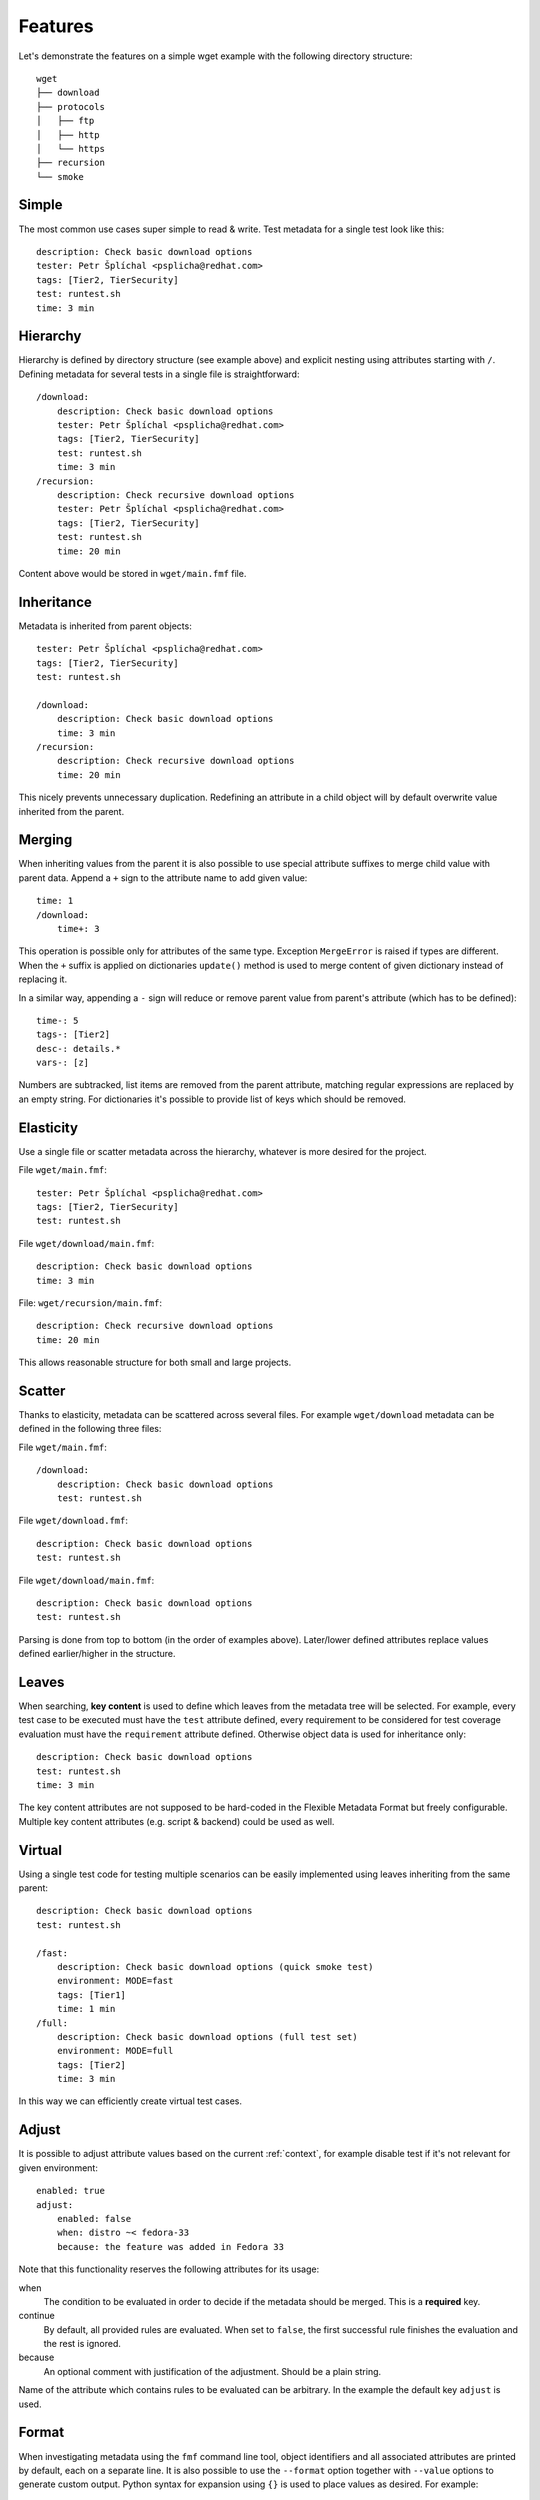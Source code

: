 
======================
    Features
======================

Let's demonstrate the features on a simple wget example with the
following directory structure::

    wget
    ├── download
    ├── protocols
    │   ├── ftp
    │   ├── http
    │   └── https
    ├── recursion
    └── smoke


Simple
~~~~~~~~~~~~~~~~~~~~~~~~~~~~~~~~~~~~~~~~~~~~~~~~~~~~~~~~~~~~~~~~~~

The most common use cases super simple to read & write. Test
metadata for a single test look like this::

    description: Check basic download options
    tester: Petr Šplíchal <psplicha@redhat.com>
    tags: [Tier2, TierSecurity]
    test: runtest.sh
    time: 3 min


Hierarchy
~~~~~~~~~~~~~~~~~~~~~~~~~~~~~~~~~~~~~~~~~~~~~~~~~~~~~~~~~~~~~~~~~~

Hierarchy is defined by directory structure (see example above) and
explicit nesting using attributes starting with ``/``.  Defining
metadata for several tests in a single file is straightforward::

    /download:
        description: Check basic download options
        tester: Petr Šplíchal <psplicha@redhat.com>
        tags: [Tier2, TierSecurity]
        test: runtest.sh
        time: 3 min
    /recursion:
        description: Check recursive download options
        tester: Petr Šplíchal <psplicha@redhat.com>
        tags: [Tier2, TierSecurity]
        test: runtest.sh
        time: 20 min

Content above would be stored in ``wget/main.fmf`` file.


Inheritance
~~~~~~~~~~~~~~~~~~~~~~~~~~~~~~~~~~~~~~~~~~~~~~~~~~~~~~~~~~~~~~~~~~

Metadata is inherited from parent objects::

    tester: Petr Šplíchal <psplicha@redhat.com>
    tags: [Tier2, TierSecurity]
    test: runtest.sh
    
    /download:
        description: Check basic download options
        time: 3 min
    /recursion:
        description: Check recursive download options
        time: 20 min

This nicely prevents unnecessary duplication. Redefining an
attribute in a child object will by default overwrite value
inherited from the parent.


Merging
~~~~~~~~~~~~~~~~~~~~~~~~~~~~~~~~~~~~~~~~~~~~~~~~~~~~~~~~~~~~~~~~~~

When inheriting values from the parent it is also possible to use
special attribute suffixes to merge child value with parent data.
Append a ``+`` sign to the attribute name to add given value::

    time: 1
    /download:
        time+: 3

This operation is possible only for attributes of the same type.
Exception ``MergeError`` is raised if types are different. When
the ``+`` suffix is applied on dictionaries ``update()`` method is
used to merge content of given dictionary instead of replacing it.

In a similar way, appending a ``-`` sign will reduce or remove
parent value from parent's attribute (which has to be defined)::

    time-: 5
    tags-: [Tier2]
    desc-: details.*
    vars-: [z]

Numbers are subtracked, list items are removed from the parent
attribute, matching regular expressions are replaced by an empty
string. For dictionaries it's possible to provide list of keys
which should be removed.


Elasticity
~~~~~~~~~~~~~~~~~~~~~~~~~~~~~~~~~~~~~~~~~~~~~~~~~~~~~~~~~~~~~~~~~~

Use a single file or scatter metadata across the hierarchy,
whatever is more desired for the project.

File ``wget/main.fmf``::

    tester: Petr Šplíchal <psplicha@redhat.com>
    tags: [Tier2, TierSecurity]
    test: runtest.sh

File ``wget/download/main.fmf``::

    description: Check basic download options
    time: 3 min

File: ``wget/recursion/main.fmf``::

    description: Check recursive download options
    time: 20 min

This allows reasonable structure for both small and large
projects.


Scatter
~~~~~~~~~~~~~~~~~~~~~~~~~~~~~~~~~~~~~~~~~~~~~~~~~~~~~~~~~~~~~~~~~~

Thanks to elasticity, metadata can be scattered across several
files. For example ``wget/download`` metadata can be defined in
the following three files:

File ``wget/main.fmf``::

    /download:
        description: Check basic download options
        test: runtest.sh

File ``wget/download.fmf``::

    description: Check basic download options
    test: runtest.sh

File ``wget/download/main.fmf``::

    description: Check basic download options
    test: runtest.sh

Parsing is done from top to bottom (in the order of examples
above). Later/lower defined attributes replace values defined
earlier/higher in the structure.


Leaves
~~~~~~~~~~~~~~~~~~~~~~~~~~~~~~~~~~~~~~~~~~~~~~~~~~~~~~~~~~~~~~~~~~

When searching, **key content** is used to define which leaves
from the metadata tree will be selected. For example, every test
case to be executed must have the ``test`` attribute defined,
every requirement to be considered for test coverage evaluation
must have the ``requirement`` attribute defined. Otherwise object
data is used for inheritance only::

    description: Check basic download options
    test: runtest.sh
    time: 3 min

The key content attributes are not supposed to be hard-coded in
the Flexible Metadata Format but freely configurable. Multiple key
content attributes (e.g. script & backend) could be used as well.


.. _virtual:

Virtual
~~~~~~~~~~~~~~~~~~~~~~~~~~~~~~~~~~~~~~~~~~~~~~~~~~~~~~~~~~~~~~~~~~

Using a single test code for testing multiple scenarios can be
easily implemented using leaves inheriting from the same parent::

    description: Check basic download options
    test: runtest.sh
    
    /fast:
        description: Check basic download options (quick smoke test)
        environment: MODE=fast
        tags: [Tier1]
        time: 1 min
    /full:
        description: Check basic download options (full test set)
        environment: MODE=full
        tags: [Tier2]
        time: 3 min

In this way we can efficiently create virtual test cases.


Adjust
~~~~~~~~~~~~~~~~~~~~~~~~~~~~~~~~~~~~~~~~~~~~~~~~~~~~~~~~~~~~~~~~~~

It is possible to adjust attribute values based on the current
:ref:`context`, for example disable test if it's not relevant for
given environment::

    enabled: true
    adjust:
        enabled: false
        when: distro ~< fedora-33
        because: the feature was added in Fedora 33

Note that this functionality reserves the following attributes for
its usage:

when
    The condition to be evaluated in order to decide if the
    metadata should be merged. This is a **required** key.

continue
    By default, all provided rules are evaluated. When set to
    ``false``, the first successful rule finishes the evaluation
    and the rest is ignored.

because
    An optional comment with justification of the adjustment.
    Should be a plain string.

Name of the attribute which contains rules to be evaluated can be
arbitrary. In the example the default key ``adjust`` is used.


Format
~~~~~~~~~~~~~~~~~~~~~~~~~~~~~~~~~~~~~~~~~~~~~~~~~~~~~~~~~~~~~~~~~~

When investigating metadata using the ``fmf`` command line tool,
object identifiers and all associated attributes are printed by
default, each on a separate line. It is also possible to use the
``--format`` option together with ``--value`` options to generate
custom output. Python syntax for expansion using ``{}`` is used to
place values as desired. For example::

    fmf --format 'name: {0}, tester: {1}\n' \
        --value 'name' --value 'data["tester"]'

Individual attribute values can be accessed through the ``data``
dictionary, variable ``name`` contains the object identifier and
``root`` is assigned to directory where metadata tree is rooted.

Python modules ``os`` and ``os.path`` as well as other python
functions are available and can be used for processing attribute
values as desired::

    fmf --format '{}' --value 'os.dirname(data["path"])'
